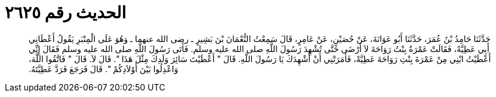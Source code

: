 
= الحديث رقم ٢٦٢٥

[quote.hadith]
حَدَّثَنَا حَامِدُ بْنُ عُمَرَ، حَدَّثَنَا أَبُو عَوَانَةَ، عَنْ حُصَيْنٍ، عَنْ عَامِرٍ، قَالَ سَمِعْتُ النُّعْمَانَ بْنَ بَشِيرٍ ـ رضى الله عنهما ـ وَهُوَ عَلَى الْمِنْبَرِ يَقُولُ أَعْطَانِي أَبِي عَطِيَّةً، فَقَالَتْ عَمْرَةُ بِنْتُ رَوَاحَةَ لاَ أَرْضَى حَتَّى تُشْهِدَ رَسُولَ اللَّهِ صلى الله عليه وسلم‏.‏ فَأَتَى رَسُولَ اللَّهِ صلى الله عليه وسلم فَقَالَ إِنِّي أَعْطَيْتُ ابْنِي مِنْ عَمْرَةَ بِنْتِ رَوَاحَةَ عَطِيَّةً، فَأَمَرَتْنِي أَنْ أُشْهِدَكَ يَا رَسُولَ اللَّهِ‏.‏ قَالَ ‏"‏ أَعْطَيْتَ سَائِرَ وَلَدِكَ مِثْلَ هَذَا ‏"‏‏.‏ قَالَ لاَ‏.‏ قَالَ ‏"‏ فَاتَّقُوا اللَّهَ، وَاعْدِلُوا بَيْنَ أَوْلاَدِكُمْ ‏"‏‏.‏ قَالَ فَرَجَعَ فَرَدَّ عَطِيَّتَهُ‏.‏